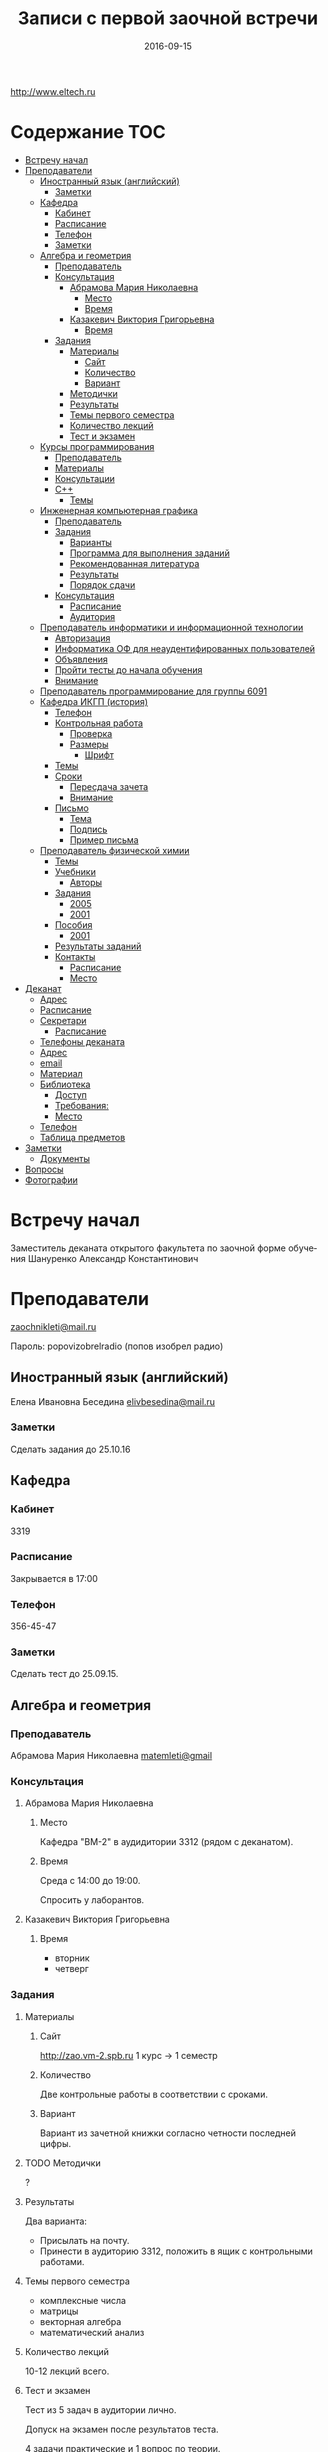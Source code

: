 #+DATE: 2016-09-15
#+TITLE: Записи с первой заочной встречи
#+LANGUAGE: ru

#+STARTUP: no
#+STARTUP: noinlineimages

#+LaTeX_CLASS: article
#+LaTeX_CLASS_OPTIONS: [a4paper]

#+LaTeX_HEADER: \usepackage[utf8]{inputenc}
#+LaTeX_HEADER: \usepackage[T1,T2A]{fontenc}
#+LaTeX_HEADER: \usepackage[english,russian]{babel}
#+LaTeX_HEADER: \usepackage[unicode]{hyperref}
#+LATEX_HEADER: \hypersetup{colorlinks, citecolor=black, filecolor=black, linkcolor=black, urlcolor=blue}

http://www.eltech.ru

* Содержание :TOC:
 - [[#Встречу-начал][Встречу начал]]
 - [[#Преподаватели][Преподаватели]]
   - [[#Иностранный-язык-английский][Иностранный язык (английский)]]
     - [[#Заметки][Заметки]]
   - [[#Кафедра][Кафедра]]
     - [[#Кабинет][Кабинет]]
     - [[#Расписание][Расписание]]
     - [[#Телефон][Телефон]]
     - [[#Заметки-1][Заметки]]
   - [[#Алгебра-и-геометрия][Алгебра и геометрия]]
     - [[#Преподаватель][Преподаватель]]
     - [[#Консультация][Консультация]]
       - [[#Абрамова-Мария-Николаевна][Абрамова Мария Николаевна]]
         - [[#Место][Место]]
         - [[#Время][Время]]
       - [[#Казакевич-Виктория-Григорьевна][Казакевич Виктория Григорьевна]]
         - [[#Время-1][Время]]
     - [[#Задания][Задания]]
       - [[#Материалы][Материалы]]
         - [[#Сайт][Сайт]]
         - [[#Количество][Количество]]
         - [[#Вариант][Вариант]]
       - [[#Методички][Методички]]
       - [[#Результаты][Результаты]]
       - [[#Темы-первого-семестра][Темы первого семестра]]
       - [[#Количество-лекций][Количество лекций]]
       - [[#Тест-и-экзамен][Тест и экзамен]]
   - [[#Курсы-программирования][Курсы программирования]]
     - [[#Преподаватель-1][Преподаватель]]
     - [[#Материалы-1][Материалы]]
     - [[#Консультации][Консультации]]
     - [[#c][C++]]
       - [[#Темы][Темы]]
   - [[#Инженерная-компьютерная-графика][Инженерная компьютерная графика]]
     - [[#Преподаватель-2][Преподаватель]]
     - [[#Задания-1][Задания]]
       - [[#Варианты][Варианты]]
       - [[#Программа-для-выполнения-заданий][Программа для выполнения заданий]]
       - [[#Рекомендованная-литература][Рекомендованная литература]]
       - [[#Результаты-1][Результаты]]
       - [[#Порядок-сдачи][Порядок сдачи]]
     - [[#Консультация-1][Консультация]]
       - [[#Расписание-1][Расписание]]
       - [[#Аудитория][Аудитория]]
   - [[#Преподаватель-информатики-и-информационной-технологии][Преподаватель информатики и информационной технологии]]
     - [[#Авторизация][Авторизация]]
     - [[#Информатика-ОФ-для-неаудентифированных-пользователей][Информатика ОФ для неаудентифированных пользователей]]
     - [[#Объявления][Объявления]]
     - [[#Пройти-тесты-до-начала-обучения][Пройти тесты до начала обучения]]
     - [[#Внимание][Внимание]]
   - [[#Преподаватель-программирование-для-группы-6091][Преподаватель программирование для группы 6091]]
   - [[#Кафедра-ИКГП-история][Кафедра ИКГП (история)]]
     - [[#Телефон-1][Телефон]]
     - [[#Контрольная-работа][Контрольная работа]]
       - [[#Проверка][Проверка]]
       - [[#Размеры][Размеры]]
         - [[#Шрифт][Шрифт]]
     - [[#Темы-1][Темы]]
     - [[#Сроки][Сроки]]
       - [[#Пересдача-зачета][Пересдача зачета]]
       - [[#Внимание-1][Внимание]]
     - [[#Письмо][Письмо]]
       - [[#Тема][Тема]]
       - [[#Подпись][Подпись]]
       - [[#Пример-письма][Пример письма]]
   - [[#Преподаватель-физической-химии][Преподаватель физической химии]]
     - [[#Темы-2][Темы]]
     - [[#Учебники][Учебники]]
       - [[#Авторы][Авторы]]
     - [[#Задания-2][Задания]]
       - [[#2005][2005]]
       - [[#2001][2001]]
     - [[#Пособия][Пособия]]
       - [[#2001-1][2001]]
     - [[#Результаты-заданий][Результаты заданий]]
     - [[#Контакты][Контакты]]
       - [[#Расписание-2][Расписание]]
       - [[#Место-1][Место]]
 - [[#Деканат][Деканат]]
   - [[#Адрес][Адрес]]
   - [[#Расписание-3][Расписание]]
   - [[#Секретари][Секретари]]
     - [[#Расписание-4][Расписание]]
   - [[#Телефоны-деканата][Телефоны деканата]]
   - [[#Адрес-1][Адрес]]
   - [[#email][email]]
   - [[#Материал][Материал]]
   - [[#Библиотека][Библиотека]]
     - [[#Доступ][Доступ]]
     - [[#Требования][Требования:]]
     - [[#Место-2][Место]]
   - [[#Телефон-2][Телефон]]
   - [[#Таблица-предметов][Таблица предметов]]
 - [[#Заметки-2][Заметки]]
   - [[#Документы][Документы]]
 - [[#Вопросы][Вопросы]]
 - [[#Фотографии][Фотографии]]

* Встречу начал
Заместитель деканата открытого факультета по заочной форме обучения 
Шануренко Александр Константинович

* Преподаватели
[[mailto:zaochnikleti@mail.ru][zaochnikleti@mail.ru]]

Пароль: popovizobrelradio (попов изобрел радио)

** Иностранный язык (английский)

Елена Ивановна Беседина
[[mailto:elivbesedina@mail.ru][elivbesedina@mail.ru]]

*** Заметки
Сделать задания до 25.10.16

** Кафедра

*** Кабинет
3319

*** Расписание
Закрывается в 17:00

*** Телефон
356-45-47

*** Заметки
Сделать тест до 25.09.15.

** Алгебра и геометрия

*** Преподаватель

Абрамова Мария Николаевна
[[mailto:matemleti@gmail.com][matemleti@gmail]]

*** Консультация

**** Абрамова Мария Николаевна
***** Место
Кафедра "ВМ-2" в аудидитории 3312 (рядом с деканатом).

***** Время
Среда с 14:00 до 19:00.

Спросить у лаборантов.

**** Казакевич Виктория Григорьевна
***** Время
- вторник
- четверг

*** Задания
**** Материалы

***** Сайт
http://zao.vm-2.spb.ru 1 курс -> 1 семестр

***** Количество
Две контрольные работы в соответствии с сроками.

***** Вариант
Вариант из зачетной книжки согласно четности последней цифры.

**** TODO Методички

?

**** Результаты

Два варианта:
- Присылать на почту.
- Принести в аудиторию 3312, положить в ящик с контрольными работами.

**** Темы первого семестра
- комплексные числа
- матрицы
- векторная алгебра
- математический анализ

**** Количество лекций

10-12 лекций всего.

**** Тест и экзамен
Тест из 5 задач в аудитории лично.

Допуск на экзамен после результатов теста.

4 задачи практические и 1 вопрос по теории.

Сдать контрольные до факта начала сессии.

** Курсы программирования
*** Преподаватель
Владимир Иванович Анисимов

[[mailto:vanisimov2005@mail.ru][vanisimov2005@mail.ru]]

http://vianisimov2005.narod.ru

*** Материалы

- Раздаточные материалы 1.
- Раздаточные материалы 2.
- Курсовой проект находится в методических указаниях под номером "1".

*** Консультации

- Занятия в 11:56.
- Первая лекция в 12:44.

*** C++

**** Темы

- Операторы.
- Основы алгоритмизации.

** Инженерная компьютерная графика

*** Преподаватель
Владимир Николаевич Вересов

[[mailto:vnveresov@etu.ru][vnveresov@etu.ru]]

*** Задания
http://www.eltech.ru -> ФИБС -> ПМИГ -> читаемые дисциплины "Инженерная графика"

[[http://www.eltech.ru/ru/fakultety/fakultet-informacionno-izmeritelnyh-i-biotehnicheskih-sistem/sostav-fakulteta/kafedra-prikladnoy-mehaniki-i-inzhenernoy-grafiki/chitaemye-discipliny/inzhenernaya-grafika][Ссылка на варианты]]

**** Варианты
Варианты с 1 по 40.

**** Программа для выполнения заданий
Графический процессор АСКОН "Компас".

**** Рекомендованная литература
Большаков В.П.
Инженерная и компьютерная графика

Спб.Bhv.2004

**** Результаты
Сдать 8 файлов к концу октября.

**** Порядок сдачи

1. Отправить задание по email.
2. Номер группы, свою фамилия, номер варианта.

Примеры можно посмотреть на "доске факультета".

Можно по желанию приходить на консультации.

3 контрольные работы в январе после экзамена.

Содержимое билетов при сдаче курсовой работы.

*** Консультация
**** Расписание
Среда с 18:00

**** Аудитория
5576

** Преподаватель информатики и информационной технологии
*** Авторизация

До начала семестра будут выданы карточки с логином и паролем.

http://eplace.eltech.ru/lotus/quickr/

*** Информатика ОФ для неаудентифированных пользователей

Контрольные работы в *.doc* файлах

Сайт -> раздел библиотека -> раздел первый семестр -> курсы лекций и контрольные работы.

Тем у кого информатика, только одну контрольную работу, которая сдается на первой лекции в январе.

Тем у кого информационные технологии, две контрольные любого варианта по желанию.

Ближе к ноябрю нужно пройти "входной тест удаленно".

*** Объявления

Раздел объявления на сайте.

1. Когда вы получаете доступ к тесту.
2. Последователь действий.

*** Пройти тесты до начала обучения

Если мало балов по результатам тестов, то на результат это не влияет.

Одна попытка удаленно.

*** Внимание

Работать с автономного устройства, так как результаты не сохраняются при потере соединения.

** Преподаватель программирование для группы 6091

[[mailto:s_v_vlasenko@mail.ru][s_v_vlasenko@mail.ru]]

8-921-302-83-91

** Кафедра ИКГП (история)

В течении семестра самостоятельные работы с вопросами.

Доступ к экзамену в январе.

[[mailto:ikgp_etu@mail.ru][ikgp_etu@mail.ru]]

ИКГБ 5323 полный набор материала для истории по заочной.

*** Телефон
234-67-67

*** Контрольная работа
2 варианта в зависимости от четности последней цифры студенческого билета.

3 блока по 3 вопроса.

**** Проверка

[[https://www.antiplagiat.ru/][Антиплагиат.ру]]

Допускается совпадение около половины.

**** Размеры

10000-20000 знаков (10 листов) в общем на 3 вопроса.

***** Шрифт
14 размер TimesNewRoman

*** Темы

- Киевская Русь.
- Московская Русь.
- Императорская Россия.

Делать 3 вопроса из 13.

До конца 19 века.

На лекции в январе 20 век.

На зачет вопросы по 20 веку.

*** Сроки
Не позднее середины октября. Месяц на подготовку.

**** Пересдача зачета

На кафедру 5323

**** Внимание

На 1 семестре не чего не пересдается.

*** Письмо

**** Тема
Материалы заочников в формате *.doc*

**** Подпись
Фамилия и номер группы

**** Пример письма
Иванов 6002

Дмитрию Никитичу

** Преподаватель физической химии

Лекционный курс по химии.

В конце экзамен.

*** TODO Темы

- Газовые законы
- Термодинамика

*** Учебники
**** Авторы
- Глинки
- Някутин

Необходимо сделать ряд индивидуальных задач выполнить дома в пособиях 2005 и 2001.

*** Задания

**** 2005
Делать согласно разделам.

30 вариантов.

**** 2001

Делать согласно табличке.

*** Пособия

**** 2001
http://fx-leti.narod.ru

http://eplace.elthech.ru

*** Результаты заданий

До середины ноября по адресам:

- [[mailto:bugrov.an@mail.ru][bugrov.an@mail.ru]]
- [[mailto:alexander.n.bugrov@gmail.com][alexander.n.bugrov@gmail.com]]

*** Контакты

**** Расписание

- вторник с 08:00 до 12:00
- среда с 08:00 до 12:00
  
- с 09:00 до 12:00
- с 20:00 до 22:00

**** Место
Корпус 5 аудитория 5575

* Деканат
** Адрес
3 корпус, 3 этаж, аудитория 3309

** Расписание
- понедельник и вторник с 17:00 до 19:00
- понедельник и четверг с 17:00 до 19:00

** TODO Секретари
- Гуком Юлия Васильевна
- ?
  
*** Расписание
с 13:00 до 19:00

** Телефоны деканата
- 234-39-37
- 346-48-37

** Адрес
192-376 СПБ улица Профессора попова, дом 5, СБП-ГТУ Лэти открытый факультет (деканат) ПФ.

** email
[[mailto:dekanatof@yandex.ru][dekanatof@yandex.ru]]

** Материал
Методический материал на сайте кафедры для заочной формы обучения.

** Библиотека
*** Доступ
Доступна после внесения в базу данных университета.

*** Требования:
Читательский билет в отделе литературы.

*** Место
1 корпус, 2 этаж, аудитория 1248.

** Телефон
346-33-95

** Таблица предметов
|                                                      | Иностранный язык | История | Информатика и информационные технологии | Алгебра | Химия | Инженерная и компьютерная графика | Программирование | Практика программирования |
|------------------------------------------------------+------------------+---------+-----------------------------------------+---------+-------+-----------------------------------+------------------+---------------------------|
| 6002 Кафедра электронного приборостроения (ЭП)       | +                | +       | +                                       | +       | +     | +                                 | -                | -                         |
| 6005 Вычислительная техника (ВТ)                     | +                | +       | +                                       | +       | -     | +                                 | +                | +                         |
| 6081 Кафедра биотехнических систем (БТС)             | +                | +       | +                                       | +       | +     | +                                 | -                | -                         |
| 6091 Кафедра автоматики и процессов управления (АПУ) | +                | +       | +                                       | +       | +     | +                                 | +                | -                         |
  
* Заметки
- Возле деканата факультета расписание лекций по дисциплино.
- Оплата до 1 февраля.

** Документы
- Взять студенческую книжку.
- Библиотека.

* Вопросы
За месяц до начала сессии.

* Фотографии

[[file:img/P60914-203338.jpg]]
[[file:img/P60914-203340.jpg]]
[[file:img/P60914-203349.jpg]]
[[file:img/P60914-203350.jpg]]
[[file:img/P60914-204226.jpg]]
[[file:img/P60914-204232.jpg]]
[[file:img/P60914-204233.jpg]]
[[file:img/P60914-205152.jpg]]
[[file:img/P60914-205157.jpg]]
[[file:img/P60914-205702.jpg]]
[[file:img/P60914-205704.jpg]]
[[file:img/P60914-205709.jpg]]
[[file:img/P60914-205712.jpg]]
[[file:img/P60914-205722.jpg]]
[[file:img/P60914-205725.jpg]]
